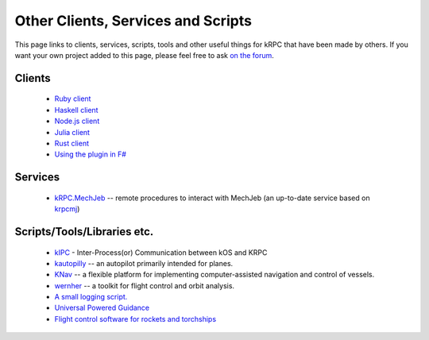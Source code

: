 Other Clients, Services and Scripts
===================================

This page links to clients, services, scripts, tools and other useful things for
kRPC that have been made by others. If you want your own project added to this
page, please feel free to ask `on the forum
<https://forum.kerbalspaceprogram.com/index.php?/topic/130742-130-krpc-control-the-game-using-c-c-java-lua-python-ruby-haskell-v0310-15th-september-2017/>`_.

Clients
-------

 * `Ruby client <https://github.com/TeWu/krpc-rb>`_
 * `Haskell client <https://github.com/Cahu/krpc-hs>`_
 * `Node.js client <https://github.com/eXigentCoder/krpc-node>`_
 * `Julia client <https://github.com/BenChung/kRPC.jl>`_
 * `Rust client <https://github.com/Cahu/krpc-mars>`_
 * `Using the plugin in F# <http://fssnip.net/7Pi>`_

Services
--------

 * `kRPC.MechJeb <https://genhis.github.io/KRPC.MechJeb>`_ -- remote procedures to interact with
   MechJeb (an up-to-date service based on `krpcmj <https://github.com/artwhaley/krpcmj>`_)

Scripts/Tools/Libraries etc.
----------------------------

 * `kIPC <https://forum.kerbalspaceprogram.com/index.php?/topic/142979-113-kipc-inter-processor-communication-between-kos-and-krpc-v020-beta-now-available/>`_ -
   Inter-Process(or) Communication between kOS and KRPC
 * `kautopilly <https://github.com/Cheaterman/kautopilly>`_ -- an autopilot primarily intended for planes.
 * `KNav <https://github.com/Vivero/KNav>`_ -- a flexible platform for implementing computer-assisted navigation and control of vessels.
 * `wernher <https://github.com/theodoregoetz/wernher>`_ -- a toolkit for flight control and orbit analysis.
 * `A small logging script. <https://gist.github.com/fat-lobyte/4326afa551fa04dd028f>`_
 * `Universal Powered Guidance <https://github.com/denebwang/ksp_UPG>`_
 * `Flight control software for rockets and torchships <https://github.com/object-Object/kRPC-or-Bust>`_
